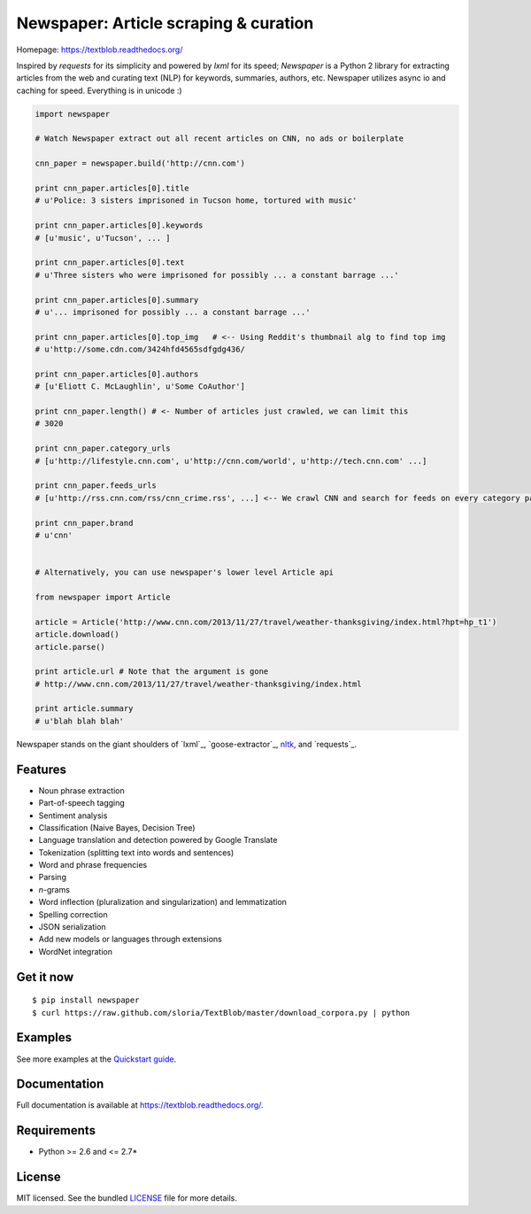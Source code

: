 Newspaper: Article scraping & curation
======================================

.. image:: https://badge.fury.io/py/textblob.png
    :target: http://badge.fury.io/py/textblob
        :alt: Latest version

.. image:: https://travis-ci.org/sloria/TextBlob.png?branch=master
    :target: https://travis-ci.org/sloria/TextBlob
        :alt: Travis-CI

.. image:: https://pypip.in/d/textblob/badge.png
    :target: https://crate.io/packages/textblob/
        :alt: Number of PyPI downloads

.. image:: https://badge.waffle.io/sloria/TextBlob.png?label=Ready
    :target: https://waffle.io/sloria/TextBlob
        :alt: Issues in Ready


Homepage: `https://textblob.readthedocs.org/ <https://textblob.readthedocs.org/>`_

Inspired by `requests` for its simplicity and powered by `lxml` for its speed; `Newspaper` is a Python 2 library
for extracting articles from the web and curating text (NLP) for keywords, summaries, authors, etc.
Newspaper utilizes async io and caching for speed. Everything is in unicode :)


.. code-block:: python

    import newspaper

    # Watch Newspaper extract out all recent articles on CNN, no ads or boilerplate

    cnn_paper = newspaper.build('http://cnn.com')

    print cnn_paper.articles[0].title
    # u'Police: 3 sisters imprisoned in Tucson home, tortured with music'

    print cnn_paper.articles[0].keywords
    # [u'music', u'Tucson', ... ]

    print cnn_paper.articles[0].text
    # u'Three sisters who were imprisoned for possibly ... a constant barrage ...'

    print cnn_paper.articles[0].summary
    # u'... imprisoned for possibly ... a constant barrage ...'

    print cnn_paper.articles[0].top_img   # <-- Using Reddit's thumbnail alg to find top img
    # u'http://some.cdn.com/3424hfd4565sdfgdg436/

    print cnn_paper.articles[0].authors
    # [u'Eliott C. McLaughlin', u'Some CoAuthor']

    print cnn_paper.length() # <- Number of articles just crawled, we can limit this
    # 3020

    print cnn_paper.category_urls
    # [u'http://lifestyle.cnn.com', u'http://cnn.com/world', u'http://tech.cnn.com' ...]

    print cnn_paper.feeds_urls
    # [u'http://rss.cnn.com/rss/cnn_crime.rss', ...] <-- We crawl CNN and search for feeds on every category page

    print cnn_paper.brand
    # u'cnn'


    # Alternatively, you can use newspaper's lower level Article api

    from newspaper import Article

    article = Article('http://www.cnn.com/2013/11/27/travel/weather-thanksgiving/index.html?hpt=hp_t1')
    article.download()
    article.parse()

    print article.url # Note that the argument is gone
    # http://www.cnn.com/2013/11/27/travel/weather-thanksgiving/index.html

    print article.summary
    # u'blah blah blah'

Newspaper stands on the giant shoulders of `lxml`_, `goose-extractor`_, `nltk`_, and `requests`_.

Features
--------

- Noun phrase extraction
- Part-of-speech tagging
- Sentiment analysis
- Classification (Naive Bayes, Decision Tree)
- Language translation and detection powered by Google Translate
- Tokenization (splitting text into words and sentences)
- Word and phrase frequencies
- Parsing
- `n`-grams
- Word inflection (pluralization and singularization) and lemmatization
- Spelling correction
- JSON serialization
- Add new models or languages through extensions
- WordNet integration

Get it now
----------
::

    $ pip install newspaper
    $ curl https://raw.github.com/sloria/TextBlob/master/download_corpora.py | python

Examples
--------

See more examples at the `Quickstart guide`_.

.. _`Quickstart guide`: https://textblob.readthedocs.org/en/latest/quickstart.html#quickstart


Documentation
-------------

Full documentation is available at https://textblob.readthedocs.org/.

Requirements
------------

- Python >= 2.6 and <= 2.7*

License
-------

MIT licensed. See the bundled `LICENSE <https://github.com/sloria/TextBlob/blob/master/LICENSE>`_ file for more details.

.. _pattern: http://www.clips.ua.ac.be/pattern
.. _NLTK: http://nltk.org/
